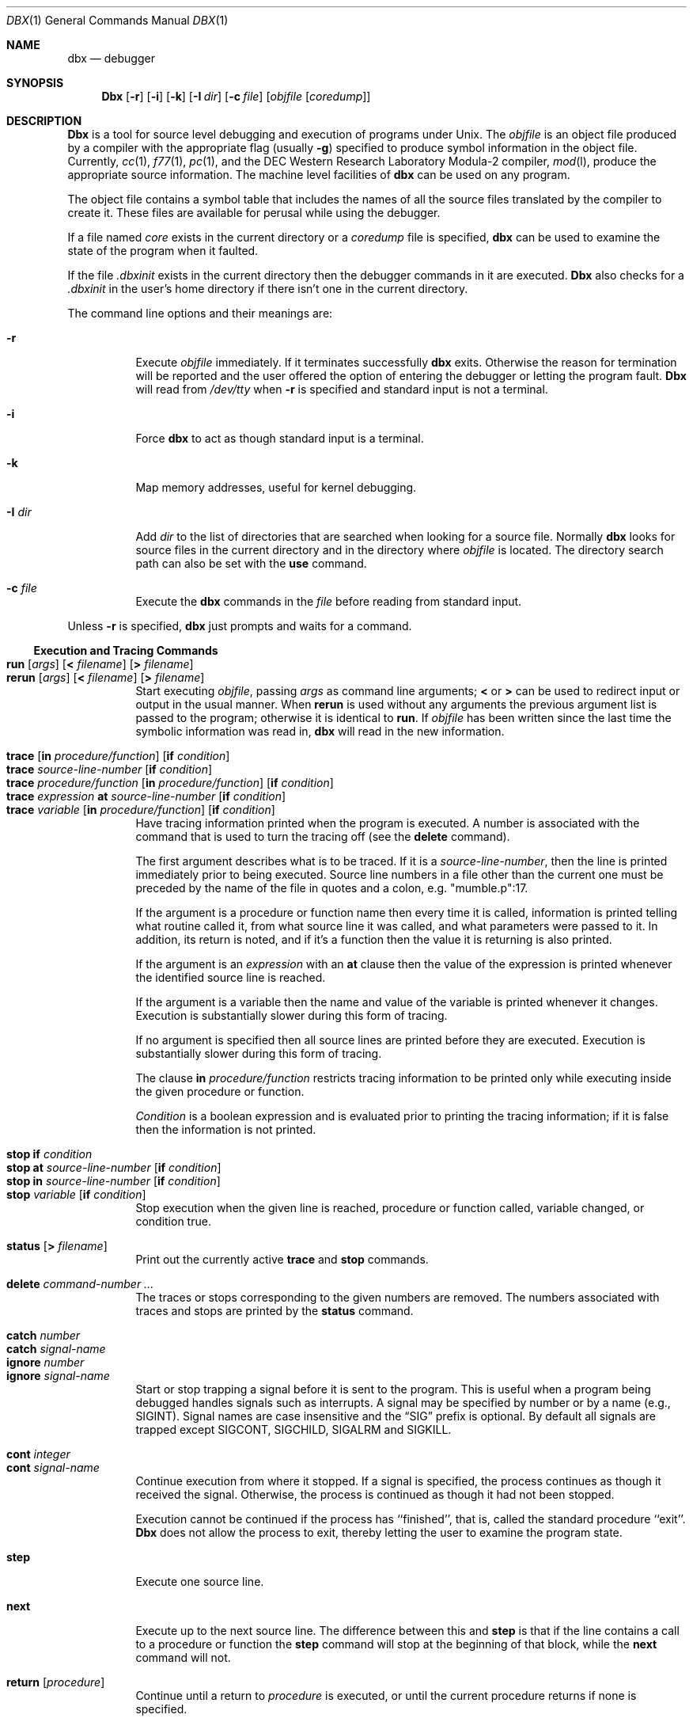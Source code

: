 .\" Copyright (c) 1983, 1990 The Regents of the University of California.
.\" All rights reserved.
.\"
.\" %sccs.include.redist.roff%
.\"
.\"     @(#)dbx.1	6.6 (Berkeley) 08/09/91
.\"
.Dd 
.Dt DBX 1
.Os BSD 4.2
.Sh NAME
.Nm dbx
.Nd debugger
.Sh SYNOPSIS
.Nm Dbx
.Op Fl r
.Op Fl i
.Op Fl k
.Op Fl I Ar dir
.Op Fl c Ar file
.Op Ar objfile Op Ar coredump
.Sh DESCRIPTION
.Nm Dbx
is a tool for source level debugging and execution of
programs under
.Ux .
The
.Ar objfile
is an object file produced by a compiler
with the appropriate flag (usually
.Fl g )
specified to produce symbol information in the object file.
Currently,
.Xr cc 1 ,
.Xr f77 1 ,
.Xr pc 1 ,
and the
.Tn DEC
Western
Research Laboratory Modula-2 compiler,
.Xr mod l ,
produce the appropriate source information.
The machine level facilities of
.Nm dbx
can be used on any program.
.Pp
The object file contains a symbol table that includes the names of
all the source files translated by the compiler to create it.
These files are available for perusal while using the debugger.
.Pp
If a file named
.Pa core
exists in the current directory
or a
.Ar coredump
file is specified,
.Nm dbx
can be used
to examine the state of the program when it faulted.
.Pp
If the file
.Pa .dbxinit
exists in the current directory then the
debugger commands in it are executed.
.Nm Dbx
also checks for a
.Pa .dbxinit
in the user's home directory
if there isn't one in the current directory.
.Pp
The command line options and their meanings are:
.Bl -tag -width indent
.It Fl r
Execute
.Ar objfile
immediately.
If it terminates successfully
.Nm dbx
exits.
Otherwise the reason for termination will be reported
and the user offered the option of entering the debugger
or letting the program fault.
.Nm Dbx
will read from
.Pa /dev/tty
when
.Fl r
is specified
and standard input is not a terminal.
.It Fl i
Force
.Nm dbx
to act as though standard input is a terminal.
.It Fl k
Map memory addresses, useful for kernel debugging.
.It Fl I Ar dir 
Add
.Ar dir
to the list of directories
that are searched when looking for a source file.
Normally
.Nm dbx
looks for source files in the current directory
and in the directory where
.Ar objfile
is located.
The directory search path can also be set with the
.Ic use
command.
.It Fl c Ar file 
Execute the
.Nm dbx
commands in the
.Ar file
before
reading from standard input.
.El
.Pp
Unless
.Fl r
is specified,
.Nm dbx
just prompts and waits for a command.
.Ss Execution and Tracing Commands
.Pp
.Bl -tag -width indent -compact
.It Xo
.Ic run Op Ar args
.Op Sy < Ar filename
.Op Sy > Ar filename 
.Xc
.It Xo
.Ic rerun
.Op Ar args
.Op Sy < Ar filename
.Op Sy > Ar filename 
.Xc
Start executing
.Ar objfile  ,
passing
.Ar args
as command line arguments;
.Sy <
or
.Sy >
can be used to redirect input or output in the usual manner.
When
.Ic rerun
is used without any arguments the previous
argument list is passed to the program;
otherwise it is identical to
.Ic run .
If
.Ar objfile
has been written since the last time the symbolic information
was read in,
.Nm dbx
will read in the new information.
.Pp
.It Xo
.Ic trace
.Op Ic \&in Ar procedure/function
.Op Ic \&if Ar condition 
.Xc
.It Xo
.Ic trace Ar source-line-number
.Op Ic \&if Ar condition 
.Xc
.It Xo
.Ic trace Ar procedure/function
.Op Ic \&in Ar procedure/function
.Op Ic \&if Ar condition 
.Xc
.It Xo
.Ic trace Ar expression
.Ic \&at Ar source-line-number
.Op Ic \&if Ar condition 
.Xc
.It Xo
.Ic trace Ar variable
.Op Ic \&in Ar procedure/function
.Op Ic \&if Ar condition 
.Xc
Have tracing information printed when the program is executed.
A number is associated with the command that is used
to turn the tracing off (see the
.Ic delete
command).
.Pp
The first argument describes what is to be traced.
If it is a
.Ar source-line-number ,
then the line is printed
immediately prior to being executed.
Source line numbers in a file other than the current one
must be preceded by the name of the file in quotes and a colon, e.g.
"mumble.p":17.
.Pp
If the argument is a procedure or function name then
every time it is called, information is printed telling
what routine called it, from what source line it was called,
and what parameters were passed to it.
In addition, its return is noted, and if it's a function
then the value it is returning is also printed.
.Pp
If the argument is an
.Ar expression
with an
.Ic at
clause
then the value of the expression is printed whenever the
identified source line is reached.
.Pp
If the argument is a variable then the name and value of the variable
is printed whenever it changes.
Execution is substantially slower during this form of tracing.
.Pp
If no argument is specified then all source lines are printed
before they are executed.
Execution is substantially slower during this form of tracing.
.Pp
The clause
.Ic in
.Ar procedure/function
restricts tracing information
to be printed only while executing inside the given procedure
or function.
.Pp
.Ar Condition
is a boolean expression and is
evaluated prior to printing the tracing information;
if it is false then the information is not printed.
.Pp
.It Ic "stop if" Ar condition 
.It Xo
.Ic "stop at" Ar source-line-number
.Op Ic \&if Ar condition 
.Xc
.It Xo
.Ic "stop in" Ar source-line-number
.Op Ic \&if Ar condition 
.Xc
.It Xo
.Ic stop Ar variable
.Op Ic \&if Ar condition 
.Xc
Stop execution when the given line is reached, procedure or function
called, variable changed, or condition true.
.Pp
.It Ic status Op Ic \&> Ar filename 
Print out the currently active
.Ic trace
and
.Ic stop
commands.
.Pp
.It Ic delete Ar command-number ... 
The traces or stops corresponding to the given numbers are removed.
The numbers associated with traces and stops are printed by
the
.Ic status
command.
.Pp
.It Ic catch Ar number 
.It Ic catch Ar signal-name 
.It Ic ignore Ar number 
.It Ic ignore Ar signal-name 
Start or stop trapping a signal before it is sent
to the program.
This is useful when a program being debugged
handles signals such as interrupts.
A signal may be specified by number or by a name
(e.g.,
.Dv SIGINT ) .
Signal names are case insensitive and the
.Dq Dv SIG
prefix is optional.
By default all signals are trapped except
.Dv SIGCONT ,
.Dv SIGCHILD ,
.Dv SIGALRM
and
.Dv SIGKILL .
.Pp
.It Ic cont Ar integer 
.It Ic cont Ar signal-name 
Continue execution from where it stopped.
If a signal is specified, the process continues as though
it received the signal.
Otherwise, the process is continued as though it had not been stopped.
.Pp
Execution cannot be continued if the process has ``finished'',
that is, called the standard procedure ``exit''.
.Nm Dbx
does not allow the process to exit, thereby
letting the user to examine the program state.
.Pp
.It Ic step
Execute one source line.
.Pp
.It Ic next
Execute up to the next source line.
The difference between this and
.Ic step
is that
if the line contains a call to a procedure or function
the
.Ic step
command will stop at the beginning of that
block, while the
.Ic next
command will not.
.Pp
.It Ic return Op Ar procedure 
Continue until a return to
.Ar procedure
is executed, or
until the current procedure returns if none is specified.
.Pp
.It Ic call Ar procedure(parameters ) 
Execute the object code associated with the named procedure or function.
.El
.Ss Printing Variables and Expressions
Names are resolved first using the static scope of the current function,
then using the dynamic scope if the name is not defined
in the static scope.
If static and dynamic searches do not yield a result,
an arbitrary symbol is chosen and
the message
.Dq Bq Li using Ar qualified name
is printed.
The name resolution procedure may be overridden by qualifying an identifier
with a block name, e.g.,
.Dq Li module.variable
For C, source files are treated as modules named
by the file name without ``.c''.
.Pp
Expressions are specified with an approximately
common subset of C and Pascal (or equivalently Modula-2) syntax.
Indirection can be denoted using either a prefix ``*'' or
a postfix ``^'' and
array expressions are subscripted by brackets
.Pq Dq Bq
The field reference operator (``.'') can be used with pointers
as well as records, making the C operator ``\->'' unnecessary
(although it is supported).
.Pp
Types of expressions are checked;
the type of an expression may be overridden
by using
.Dq Ar type-name Ns Pq Ar expression .
When there is no corresponding named type
the special constructs
.Dq Ar &type-name
and
.Dq Ar $$tag-name
can be used to represent a pointer to a named type or C structure tag.
.Pp
.Bl -tag -width indent -compact
.It Ic assign Ar variable Ic = Ar expression 
Assign the value of the expression to the variable.
.Pp
.It Xo
.Ic dump
.Op Ar procedure
.Op Ic > Ar filename 
.Xc
Print the names and values of variables in the given procedure,
or the current one if none is specified.
If the procedure given is ``.'', then the all active variables
are dumped.
.Pp
.It Xo
.Ic print Ar expression
.Op Ic \&, Ar expression ... 
.Xc
Print out the values of the expressions.
.Pp
.It Ic whatis Ar name 
Print the declaration of the given name, which may be qualified
with block names as above.
.Pp
.It Ic which Ar identifier 
Print the full qualification of the given identifer, i.e.
the outer blocks that the identifier is associated with.
.Pp
.It Ic up Op Ar count 
.It Ic down Op Ar count 
Move the current function, which is used for resolving names,
up or down the stack
.Ar count
levels.
The default
.Ar count
is 1.
.Pp
.It Ic where
Print out a list of the active procedures and function.
.Pp
.It Ic whereis Ar identifier 
Print the full qualification of all the symbols whose
name matches the given identifier.
The order in which the symbols are printed is not meaningful.
.El
.Ss Accessing Source Files
.Pp
.Bl -tag -width indent -compact
.It Ns / Ar "regular expression" Ns Op / 
.It Ns ? Ar "regular expression" Ns Op ? 
Search forward or backward in the current source file
for the given pattern.
.Pp
.It Ic edit Op Ar filename 
.It Ic edit Ar procedure/function-name 
Invoke an editor on
.Ar filename
or the current source file if none
is specified.
If a
.Ar procedure
or
.Ar function
name is specified,
the editor is invoked on the file that contains it.
Which editor is invoked by default depends on the installation.
The default can be overridden by setting the environment variable
.Ev EDITOR
to the name of the desired editor.
.Pp
.It Ic file Op Ar filename 
Change the current source file name to
.Ar filename  .
If none is specified then the current source file name is printed.
.Pp
.It Ic func Op Ar procedure/function 
Change the current function.
If none is specified then print the current function.
Changing the current function implicitly changes the current source file
to the one that contains the function; it also changes the current scope
used for name resolution.
.Pp
.It Xo
.Ic list
.Oo Ar source-line-number
.Op Ic \&, Ar source-line-number Oc
.Xc
.It Ic list Ar procedure/function 
List the lines in the current source file from the first line number to
the second inclusive.
If no lines are specified, the next 10 lines are listed.
If the name of a procedure or function is given
lines
.Ar n-k
to
.Ar n+k
are listed where
.Ar n
is the first statement
in the procedure or function and
.Ar k
is small.
.Pp
.It Ic use Ar directory-list 
Set the list of directories to be searched
when looking for source files.
.El
.Ss Command Aliases and Variables
.Pp
.Bl -tag -width indent -compact
.It Ic alias Ar name Ar name 
.It Ic alias Ar name Ar string 
.It Xo
.Ic alias
.Ar name Pq Ar parameters
.Dq Ar string
.Xc
When commands are processed,
dbx first checks to see if the word
is an alias for either a command or a string.
If it is an alias, then dbx treats the input as though
the corresponding string (with values substituted for any parameters)
had been entered.
For example,
to define an alias ``rr'' for the command ``rerun'',
one can say
.Pp
.Dl alias \&rr rerun
.Pp
To define an alias called ``b'' that sets a stop at a particular line
one can say
.Pp
.Dl alias b(x) ``stop at x''
.Pp
Subsequently, the command ``b(12)'' will expand to ``stop at 12''.
.Pp
.It Xo
.Ic set Ar name
.Op No \&= Ar expression 
.Xc
The
.Ic set
command defines values for debugger variables.
The names of these variables cannot conflict with names in the program
being debugged, and are expanded to the corresponding expression
within other commands.
The following variables have a special meaning:
.Pp
.Bl -tag -width flag -compact
.It Li $frame
Setting this variable to an address causes dbx to use the stack frame
pointed to by the address for
doing stack traces and accessing local variables.
This facility is of particular use for kernel debugging.
.Pp
.It Li $hexchars
.It Li $hexints
.It Li $hexoffsets
.It Li $hexstrings
When set, dbx prints out
out characters, integers, offsets from registers, or character pointers
respectively in hexadecimal.
.Pp
.It Li $listwindow
The value of this variable specifies the number
of lines to list around a function or when the
.Ic list
command
is given without any parameters.
Its default value is 10.
.Pp
.It Li $mapaddrs
Setting (unsetting) this variable causes dbx to start (stop)
mapping addresses.
As with ``$frame'', this is useful for kernel debugging.
.Pp
.It Li $unsafecall
.It Li $unsafeassign
When ``$unsafecall'' is set,
strict type checking is turned off for arguments to
subroutine or function calls (
.Ar e .g .
in the
.Ic call
statement).
When ``$unsafeassign'' is set,
strict type checking between the two sides
of an
.Ic assign
statement is turned off.
These variables should be used only with great care,
because they severely limit dbx's usefulness
for detecting errors.
.El
.Pp
.It Ic unalias Ar name 
Remove the alias with the given name.
.Pp
.It Ic unset Ar name 
Delete the debugger variable associated with
.Ar name  .
.El
.Ss Machine Level Commands
.Pp
.Bl -tag -width Fl -compact
.It Xo
.Ic tracei
.Op Ar address
.Op Ic \&if Ar cond 
.Xc
.It Xo
.Ic tracei
.Op Ar variable
.Op Ic \&at Ar address
.Op Ic \&if Ar cond 
.Xc
.It Xo
.Ic stopi
.Op Ar address
.Op Ic \&if Ar cond 
.Xc
.It Xo
.Ic stopi
.Op Ic \&at
.Op Ar address
.Op Ic \&if Ar cond 
.Xc
Turn on tracing or set a stop using a machine instruction address.
.Pp
.It Ic stepi
.It Ic nexti
Single step as in
.Ic step
or
.Ic next  ,
but do a single instruction
rather than source line.
.Pp
.Sm off
.It Xo
.Ar address , Ar address / Op Ar mode 
.Xc
.It Xo
.Ar address / Op Ar count
.Sm on
.Op Ar mode 
.Xc
Print the contents of memory starting at the first
.Ar address
and continuing up to the second
.Ar address
or until
.Ar count
items are printed.
If the address is ``.'', the address following the one
printed most recently is used.
The
.Ar mode
specifies how memory is to be printed;
if it is omitted the previous mode specified is used.
The initial mode is ``X''.
The following modes are supported:
.Pp
.Bl -tag -width flag -compact
.It Cm i
Print the machine instruction.
.It Cm d
Print a short word in decimal.
.It Cm D
Print a long word in decimal.
.It Cm o
Print a short word in octal.
.It Cm O
Print a long word in octal.
.It Cm x
Print a short word in hexadecimal.
.It Cm X
Print a long word in hexadecimal.
.It Cm b
Print a byte in octal.
.It Cm c
Print a byte as a character.
.It Cm s
Print a string of characters terminated by a null byte.
.It Cm f
Print a single precision real number.
.It Cm g
Print a double precision real number.
.El
.El
.Pp
Symbolic addresses are specified by preceding the name with an ``&''.
Registers are denoted by ``$rN'' where N is the number of the register.
Addresses may be expressions made up of other addresses and
the operators ``+'', ``-'', and indirection (unary ``*'').
.Ss Miscellaneous Commands
.Bl -tag -width indent
.It Ic gripe
Invoke a mail program to send a message to the person in charge of
.Nm dbx  .
.It Ic help
Print out a synopsis of
.Nm dbx
commands.
.It Ic quit
Exit
.Nm dbx  .
.It Ic sh Ar command-line 
Pass the command line to the shell for execution.
The
.Ev SHELL
environment variable determines which shell is used.
.It Ic source Ar filename 
Read
.Nm dbx
commands from the given
.Ar filename  .
.El
.Sh ENVIRONMENT
.Nm Dbx
examines the following environment variables:
.Bl -tag -width indent -compact -offset indent
.It Ev EDITOR
.It Ev HOME
.It Ev PATH
.It Ev SHELL
.El
.Sh FILES
.Bl -tag -width .dbxinit -compact
.It Pa a.out
Object file.
.It Pa .dbxinit
Initial commands.
.El
.Sh SEE ALSO
.Xr cc 1 ,
.Xr mod l ,
.Xr f77 1 ,
.Xr pc 1
.Sh HISTORY
The
.Nm dbx
command appeared in
.Bx 4.2 .
.Sh BUGS
.Nm Dbx
suffers from the same ``multiple include'' malady as did
.Nm sdb  .
If you have a program consisting of a number of object files
and each is built from source files that include header files,
the symbolic information for the header files is replicated in
each object file.
Since about one debugger start-up is done for each link,
having the linker
.Xr ld 1
re-organize the symbol information
would not save much time, though it would reduce some of the
disk space used.
.Pp
This problem is an artifact of the unrestricted semantics
of #include's in C; for example an include file can contain
static declarations that are separate entities for each file
in which they are included.
However, even with Modula-2 there is a substantial amount of duplication
of symbol information necessary for inter-module type checking.
.Pp
Some problems remain with the support for individual languages.
Fortran problems include:
inability to assign to logical, logical*2, complex
and double complex variables;
inability to represent parameter constants
which are not type integer or real;
peculiar representation for the values of dummy procedures
(the value shown for a dummy procedure is actually
the first few bytes of the procedure text;
to find the location of the procedure,
use ``&'' to take the address of the variable).
